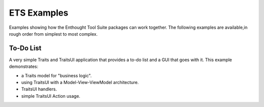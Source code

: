 ============
ETS Examples
============

Examples showing how the Enthought Tool Suite packages can work together.
The following examples are available,in rough order from simplest to most
complex.

To-Do List
==========

A very simple Traits and TraitsUI application that provides a to-do list and
a GUI that goes with it.  This example demonstrates:

* a Traits model for "business logic".
* using TraitsUI with a Model-View-ViewModel architecture.
* TraitsUI handlers.
* simple TraitsUI Action usage.
